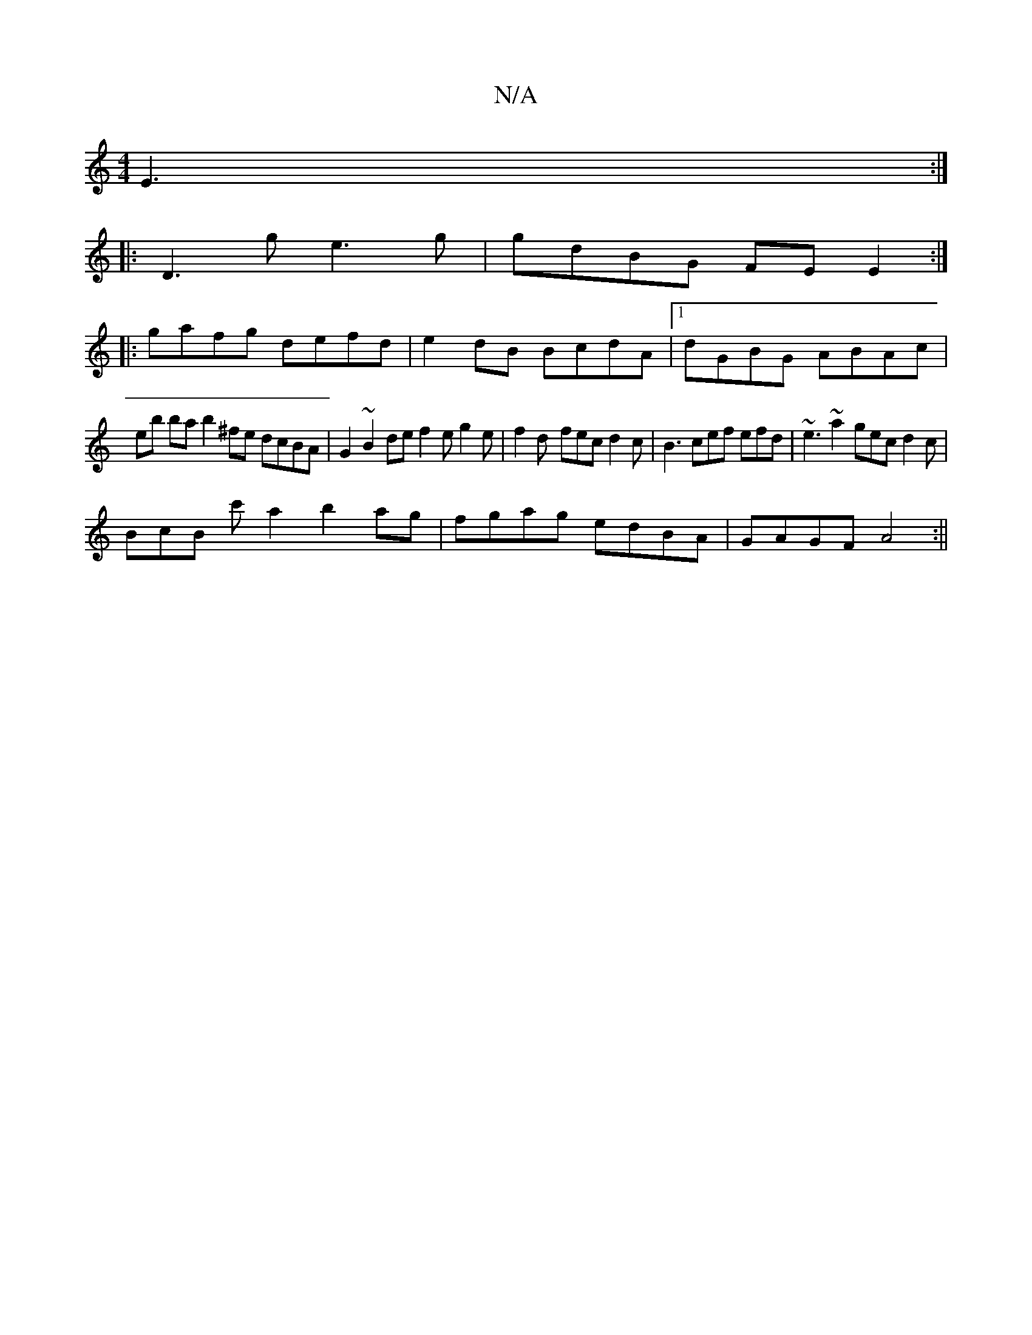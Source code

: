X:1
T:N/A
M:4/4
R:N/A
K:Cmajor
E3:|
|:D3g e3g|gdBG FEE2:|
|:gafg defd | e2dB BcdA |1 dGBG ABAc |
eb ba b2 ^fe dcBA | G2 ~B2de f2 e g2e | f2d- fec d2 c | B3 cef efd | ~e3 ~a2 gec d2 c |
BcB c' a2 b2ag|fgag edBA|GAGF A4:||

|: ~B3 cB